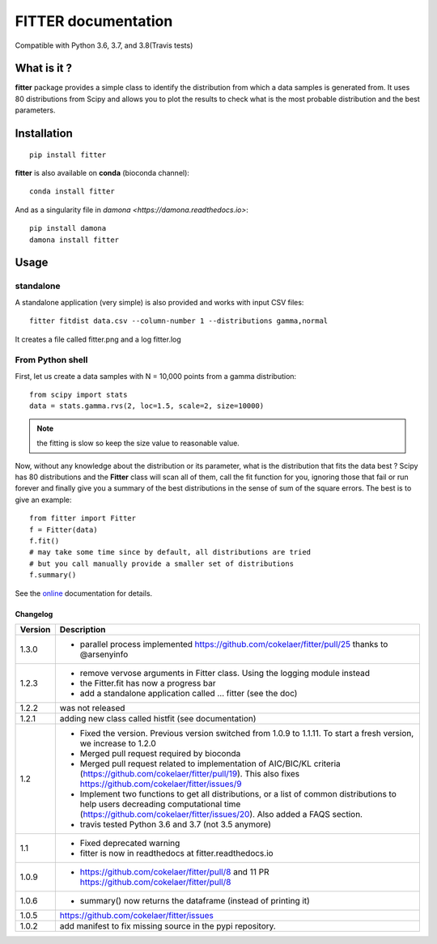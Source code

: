 

#############################
FITTER documentation
#############################

.. image:: https://badge.fury.io/py/fitter.svg
    :target: https://pypi.python.org/pypi/fitter

.. image:: https://github.com/cokelaer/fitter/actions/workflows/main.yml/badge.svg?branch=master
    :target: http://travis-ci.com/cokelaer/fitter
    

.. image:: https://coveralls.io/repos/cokelaer/fitter/badge.png?branch=master 
    :target: https://coveralls.io/r/cokelaer/fitter?branch=master 

.. image:: http://readthedocs.org/projects/fitter/badge/?version=latest
    :target: http://fitter.readthedocs.org/en/latest/?badge=latest
    :alt: Documentation Status

.. image:: https://zenodo.org/badge/23078551.svg
   :target: https://zenodo.org/badge/latestdoi/23078551

Compatible with Python 3.6, 3.7, and 3.8(Travis tests)


What is it ?
################

**fitter** package provides a simple class to identify the distribution from which a data samples is generated from. It uses 80 distributions from Scipy and allows you to plot the results to check what is the most probable distribution and the best parameters.


Installation
###################

::

    pip install fitter

**fitter** is also available on **conda** (bioconda channel)::
 
     conda install fitter

And as a singularity file in `damona <https://damona.readthedocs.io>`::

    pip install damona
    damona install fitter


Usage
##################

standalone
===========

A standalone application (very simple) is also provided and works with input CSV
files::
  
    fitter fitdist data.csv --column-number 1 --distributions gamma,normal
 
It creates a file called fitter.png and a log fitter.log

From Python shell
==================

First, let us create a data samples with N = 10,000 points from a gamma distribution::

    from scipy import stats
    data = stats.gamma.rvs(2, loc=1.5, scale=2, size=10000)

.. note:: the fitting is slow so keep the size value to reasonable value.

Now, without any knowledge about the distribution or its parameter, what is the distribution that fits the data best ? Scipy has 80 distributions and the **Fitter** class will scan all of them, call the fit function for you, ignoring those that fail or run forever and finally give you a summary of the best distributions in the sense of sum of the square errors. The best is to give an example::


    from fitter import Fitter
    f = Fitter(data)
    f.fit()
    # may take some time since by default, all distributions are tried
    # but you call manually provide a smaller set of distributions 
    f.summary()


.. image:: http://pythonhosted.org/fitter/_images/index-1.png
    :target: http://pythonhosted.org/fitter/_images/index-1.png


See the `online <http://fitter.readthedocs.io/>`_ documentation for details.



Changelog
~~~~~~~~~
========= ==========================================================================
Version   Description
========= ==========================================================================
1.3.0     * parallel process implemented https://github.com/cokelaer/fitter/pull/25
            thanks to @arsenyinfo 
1.2.3     * remove vervose arguments in Fitter class. Using the logging module 
            instead
          * the Fitter.fit has now a progress bar
          * add a standalone application called … fitter (see the doc)
1.2.2     was not released
1.2.1     adding new class called histfit (see documentation)
1.2       * Fixed the version. Previous version switched from 
            1.0.9 to 1.1.11. To start a fresh version, we increase to 1.2.0
          * Merged pull request required by bioconda
          * Merged pull request related to implementation of 
            AIC/BIC/KL criteria (https://github.com/cokelaer/fitter/pull/19). 
            This also fixes https://github.com/cokelaer/fitter/issues/9
          * Implement two functions to get all distributions, or a list of 
            common distributions to help users decreading computational time 
            (https://github.com/cokelaer/fitter/issues/20). Also added a FAQS 
            section.
          * travis tested Python 3.6 and 3.7 (not 3.5 anymore)
1.1       * Fixed deprecated warning
          * fitter is now in readthedocs at fitter.readthedocs.io
1.0.9     * https://github.com/cokelaer/fitter/pull/8 and 11
            PR https://github.com/cokelaer/fitter/pull/8
1.0.6     * summary() now returns the dataframe (instead of printing it)
1.0.5      https://github.com/cokelaer/fitter/issues
1.0.2     add manifest to fix missing source in the pypi repository.
========= ==========================================================================




